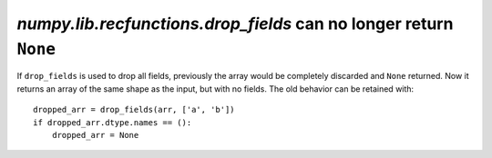 `numpy.lib.recfunctions.drop_fields` can no longer return ``None``
------------------------------------------------------------------
If ``drop_fields`` is used to drop all fields, previously the array would
be completely discarded and ``None`` returned. Now it returns an array of the
same shape as the input, but with no fields. The old behavior can be retained
with::

    dropped_arr = drop_fields(arr, ['a', 'b'])
    if dropped_arr.dtype.names == ():
        dropped_arr = None
